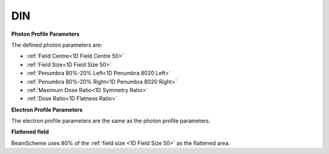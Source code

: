 
.. index:: Protocol; DIN

DIN
===

**Photon Profile Parameters**

The defined photon parameters are:

*  :ref:`Field Centre<1D Field Centre 50>`
*  :ref:`Field Size<1D Field Size 50>`
*  :ref:`Penumbra 80%-20% Left<1D Penumbra 8020 Left>`
*  :ref:`Penumbra 80%-20% Right<1D Penumbra 8020 Right>`
*  :ref:`Maximum Dose Ratio<1D Symmetry Ratio>`
*  :ref:`Dose Ratio<1D Flatness Ratio>`

**Electron Profile Parameters**

The electron profile parameters are the same as the photon profile parameters.

**Flattened field**

BeamScheme uses 80% of the :ref:`field size <1D Field Size 50>` as the flattened area.

